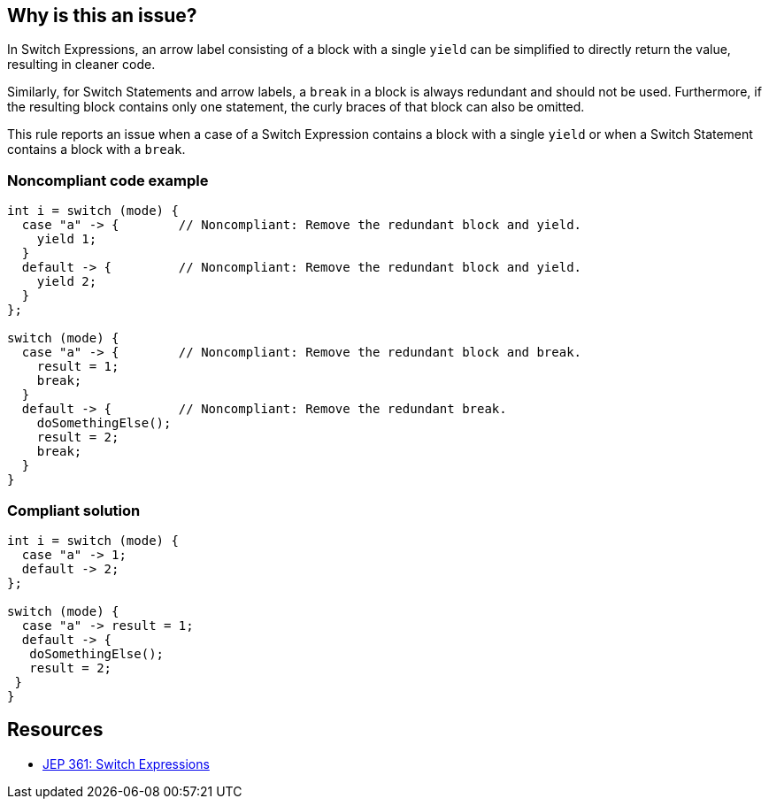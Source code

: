 == Why is this an issue?

In Switch Expressions, an arrow label consisting of a block with a single ``++yield++`` can be simplified to directly return the value, resulting in cleaner code.


Similarly, for Switch Statements and arrow labels, a ``++break++`` in a block is always redundant and should not be used. Furthermore, if the resulting block contains only one statement, the curly braces of that block can also be omitted.


This rule reports an issue when a case of a Switch Expression contains a block with a single ``++yield++`` or when a Switch Statement contains a block with a ``++break++``.


=== Noncompliant code example

[source,java]
----
int i = switch (mode) {
  case "a" -> {        // Noncompliant: Remove the redundant block and yield.
    yield 1;
  }
  default -> {         // Noncompliant: Remove the redundant block and yield.
    yield 2;
  }
};

switch (mode) {
  case "a" -> {        // Noncompliant: Remove the redundant block and break.
    result = 1;
    break;
  }
  default -> {         // Noncompliant: Remove the redundant break.
    doSomethingElse();
    result = 2;
    break;
  }
}
----


=== Compliant solution

[source,java]
----
int i = switch (mode) {
  case "a" -> 1;
  default -> 2;
};

switch (mode) {
  case "a" -> result = 1;
  default -> { 
   doSomethingElse(); 
   result = 2;
 }
}
----


== Resources

* https://openjdk.java.net/jeps/361[JEP 361: Switch Expressions]

ifdef::env-github,rspecator-view[]

'''
== Implementation Specification
(visible only on this page)

=== Message

Remove the redundant [block and yield]/ [block and break]/[break].


=== Highlighting

"yield"|"break" keyword.


endif::env-github,rspecator-view[]
